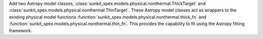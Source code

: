 Add two Astropy model classes, :class:`sunkit_spex.models.physical.nonthermal.ThickTarget` and :class:`sunkit_spex.models.physical.nonthermal.ThinTarget`. These Astropy model classes act as wrappers to the existing physical model functions :function:`sunkit_spex.models.physical.nonthermal.thick_fn` and :function:`sunkit_spex.models.physical.nonthermal.thin_fn`. This provides the capability to fit using the Astropy fitting framework.
